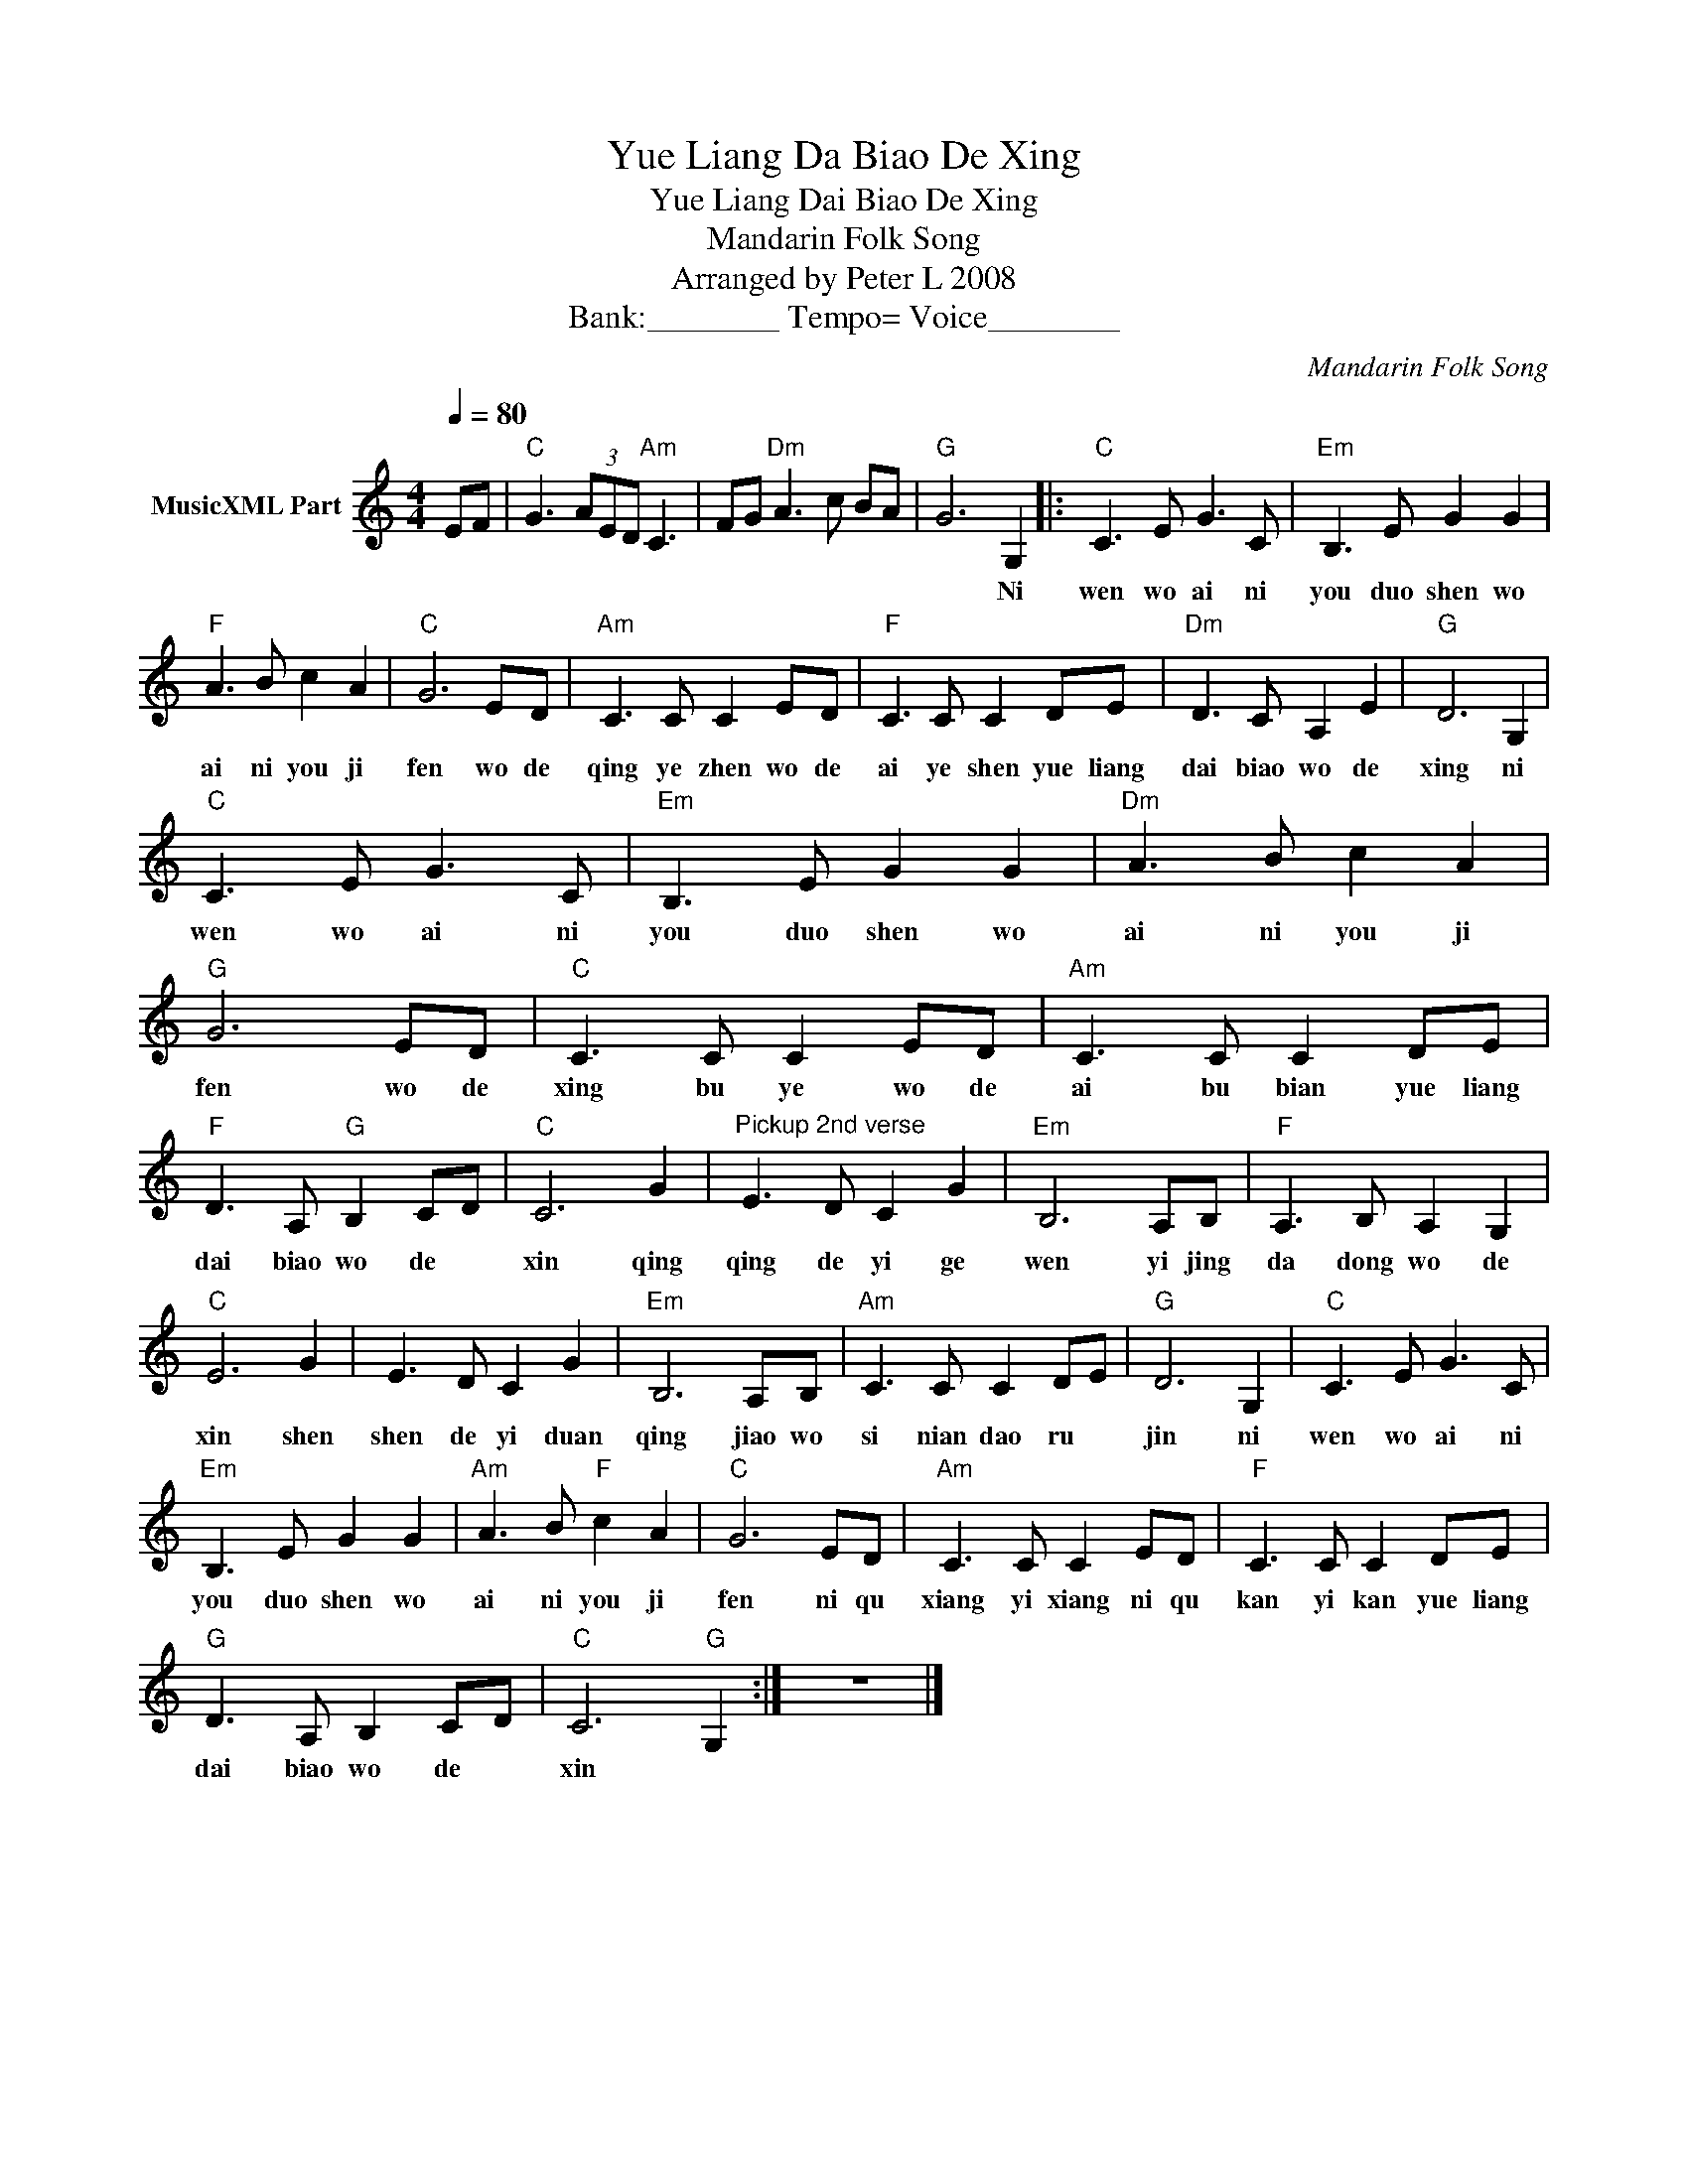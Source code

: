 X:1
T:Yue Liang Da Biao De Xing
T:Yue Liang Dai Biao De Xing
T:Mandarin Folk Song
T:Arranged by Peter L 2008
T:Bank:________ Tempo= Voice________
C:Mandarin Folk Song
Z:Creative Commons BY
L:1/8
Q:1/4=80
M:4/4
K:C
V:1 treble nm="MusicXML Part"
%%MIDI channel 2
%%MIDI program 0
%%MIDI control 7 102
%%MIDI control 10 64
V:1
 EF |"C" G3 (3AED"Am" C3 | FG"Dm" A3 c BA |"G" G6 G,2 |:"C" C3 E G3 C |"Em" B,3 E G2 G2 | %6
w: |||* Ni|wen wo ai ni|you duo shen wo|
"F" A3 B c2 A2 |"C" G6 ED |"Am" C3 C C2 ED |"F" C3 C C2 DE |"Dm" D3 C A,2 E2 |"G" D6 G,2 | %12
w: ai ni you ji|fen wo de|qing ye zhen wo de|ai ye shen yue liang|dai biao wo de|xing ni|
"C" C3 E G3 C |"Em" B,3 E G2 G2 |"Dm" A3 B c2 A2 |"G" G6 ED |"C" C3 C C2 ED |"Am" C3 C C2 DE | %18
w: wen wo ai ni|you duo shen wo|ai ni you ji|fen wo de|xing bu ye wo de|ai bu bian yue liang|
"F" D3 A,"G" B,2 CD |"C" C6 G2 |"^Pickup 2nd verse" E3 D C2 G2 |"Em" B,6 A,B, |"F" A,3 B, A,2 G,2 | %23
w: dai biao wo de *|xin qing|qing de yi ge|wen yi jing|da dong wo de|
"C" E6 G2 | E3 D C2 G2 |"Em" B,6 A,B, |"Am" C3 C C2 DE |"G" D6 G,2 |"C" C3 E G3 C | %29
w: xin shen|shen de yi duan|qing jiao wo|si nian dao ru *|jin ni|wen wo ai ni|
"Em" B,3 E G2 G2 |"Am" A3 B"F" c2 A2 |"C" G6 ED |"Am" C3 C C2 ED |"F" C3 C C2 DE | %34
w: you duo shen wo|ai ni you ji|fen ni qu|xiang yi xiang ni qu|kan yi kan yue liang|
"G" D3 A, B,2 CD |"C" C6"G" G,2 :| z8 |] %37
w: dai biao wo de *|xin *||

